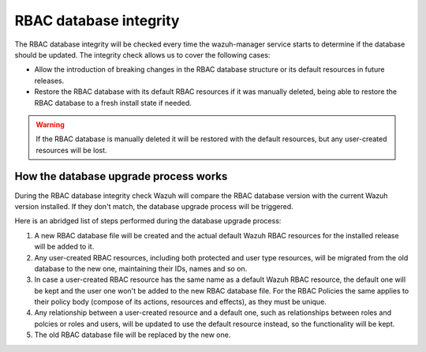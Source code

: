 .. Copyright (C) 2021 Wazuh, Inc.

.. _rbac_database_integrity:

RBAC database integrity
=======================

The RBAC database integrity will be checked every time the wazuh-manager service starts to determine if the database should be updated. The integrity check allows us to cover the following cases:

- Allow the introduction of breaking changes in the RBAC database structure or its default resources in future releases.
- Restore the RBAC database with its default RBAC resources if it was manually deleted, being able to restore the RBAC database to a fresh install state if needed.

.. warning::
  If the RBAC database is manually deleted it will be restored with the default resources, but any user-created resources will be lost.


How the database upgrade process works
--------------------------------------

During the RBAC database integrity check Wazuh will compare the RBAC database version with the current Wazuh version installed. If they don't match, the database upgrade process will be triggered.

Here is an abridged list of steps performed during the database upgrade process:

1. A new RBAC database file will be created and the actual default Wazuh RBAC resources for the installed release will be added to it.
2. Any user-created RBAC resources, including both protected and user type resources, will be migrated from the old database to the new one, maintaining their IDs, names and so on.
3. In case a user-created RBAC resource has the same name as a default Wazuh RBAC resource, the default one will be kept and the user one won't be added to the new RBAC database file. For the RBAC Policies the same applies to their policy body (compose of its actions, resources and effects), as they must be unique.
4. Any relationship between a user-created resource and a default one, such as relationships between roles and polcies or roles and users, will be updated to use the default resource instead, so the functionality will be kept.
5. The old RBAC database file will be replaced by the new one.
